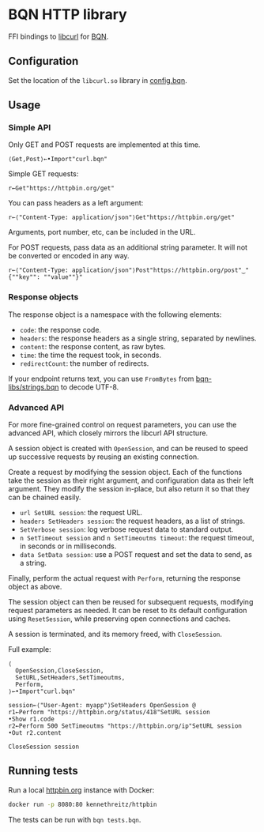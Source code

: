 * BQN HTTP library

FFI bindings to [[https://curl.se/libcurl/][libcurl]] for [[https://mlochbaum.github.io/BQN/][BQN]].

** Configuration

Set the location of the =libcurl.so= library in [[./config.bqn][config.bqn]].

** Usage

*** Simple API

Only GET and POST requests are implemented at this time.

#+begin_src bqn
⟨Get,Post⟩←•Import"curl.bqn"
#+end_src

Simple GET requests:
#+begin_src bqn
r←Get"https://httpbin.org/get"
#+end_src

You can pass headers as a left argument:
#+begin_src bqn
r←⟨"Content-Type: application/json"⟩Get"https://httpbin.org/get"
#+end_src

Arguments, port number, etc, can be included in the URL.

For POST requests, pass data as an additional string parameter. It
will not be converted or encoded in any way.
#+begin_src bqn
r←⟨"Content-Type: application/json"⟩Post"https://httpbin.org/post"‿"{""key"": ""value""}"
#+end_src

*** Response objects

The response object is a namespace with the following elements:
- ~code~: the response code.
- ~headers~: the response headers as a single string, separated by newlines.
- ~content~: the response content, as raw bytes.
- ~time~: the time the request took, in seconds.
- ~redirectCount~: the number of redirects.

If your endpoint returns text, you can use ~FromBytes~ from
[[https://github.com/mlochbaum/bqn-libs/blob/master/strings.bqn][bqn-libs/strings.bqn]] to decode UTF-8.

*** Advanced API

For more fine-grained control on request parameters, you can use the
advanced API, which closely mirrors the libcurl API structure.

A session object is created with ~OpenSession~, and can be reused to
speed up successive requests by reusing an existing connection.

Create a request by modifying the session object. Each of the
functions take the session as their right argument, and configuration
data as their left argument. They modify the session in-place, but
also return it so that they can be chained easily.

- ~url SetURL session~: the request URL.
- ~headers SetHeaders session~: the request headers, as a list of strings.
- ~SetVerbose session~: log verbose request data to standard output.
- ~n SetTimeout session~ and ~n SetTimeoutms timeout~: the request timeout, in seconds or in milliseconds.
- ~data SetData session~: use a POST request and set the data to send, as a string.

Finally, perform the actual request with ~Perform~, returning the
response object as above.

The session object can then be reused for subsequent requests,
modifying request parameters as needed. It can be reset to its default
configuration using ~ResetSession~, while preserving open connections
and caches.

A session is terminated, and its memory freed, with ~CloseSession~.

Full example:
#+begin_src bqn
⟨
  OpenSession,CloseSession,
  SetURL,SetHeaders,SetTimeoutms,
  Perform,
⟩←•Import"curl.bqn"

session←⟨"User-Agent: myapp"⟩SetHeaders OpenSession @
r1←Perform "https://httpbin.org/status/418"SetURL session
•Show r1.code
r2←Perform 500 SetTimeoutms "https://httpbin.org/ip"SetURL session
•Out r2.content

CloseSession session
#+end_src

** Running tests

Run a local [[https://httpbin.org/][httpbin.org]] instance with Docker:
#+begin_src sh
docker run -p 8080:80 kennethreitz/httpbin
#+end_src

The tests can be run with =bqn tests.bqn=.
